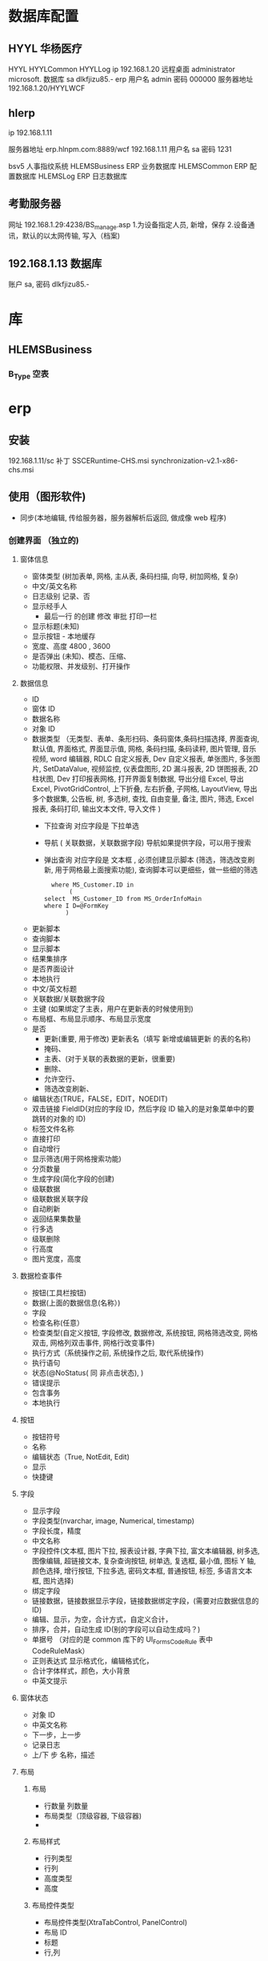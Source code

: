* 数据库配置
** HYYL 华杨医疗 
   HYYL  HYYLCommon   HYYLLog
   ip 192.168.1.20
   远程桌面   administrator   microsoft.
   数据库 sa dlkfjizu85.-
   erp 用户名 admin 密码 000000
   服务器地址 192.168.1.20/HYYLWCF
** hlerp
   ip 192.168.1.11
   
   服务器地址 erp.hlnpm.com:8889/wcf
   192.168.1.11\hlnpm
   用户名 sa 密码 1231
   
   bsv5  人事指纹系统
   HLEMSBusiness  ERP 业务数据库
   HLEMSCommon  ERP 配置数据库
   HLEMSLog  ERP 日志数据库
** 考勤服务器
  网址 192.168.1.29:4238/BS_manage.asp
  1.为设备指定人员, 新增，保存
  2.设备通讯，默认的以太网传输, 写入（档案)
** 192.168.1.13 数据库
   账户  sa, 密码 dlkfjizu85.-
* 库
** HLEMSBusiness
*** B_Type 空表
* erp 
** 安装
   192.168.1.11/sc
   补丁 SSCERuntime-CHS.msi
   synchronization-v2.1-x86-chs.msi
** 使用（图形软件)
   - 同步(本地编辑, 传给服务器，服务器解析后返回, 做成像 web 程序)
*** 创建界面 （独立的)
**** 窗体信息    
    - 窗体类型 (树加表单, 网格, 主从表, 条码扫描, 向导, 树加网格, 复杂)
    - 中文/英文名称
    - 日志级别 记录、否
    - 显示经手人
      -  最后一行 的创建 修改 审批 打印一栏
    - 显示标题(未知)
    - 显示按钮 - 本地缓存
    - 宽度、高度 4800 , 3600
    - 是否弹出 (未知)、模态、压缩、
    - 功能权限、并发级别、打开操作
**** 数据信息
     - ID
     - 窗体 ID
     - 数据名称
     - 对象 ID
     - 数据类型 （无类型、表单、条形扫码、条码窗体,条码扫描选择, 界面查询,
       默认值, 界面格式, 界面显示值, 网格, 条码扫描, 条码读秤, 图片管理, 音乐视频,
       word 编辑器, RDLC 自定义报表, Dev 自定义报表, 单张图片, 多张图片, SetDataValue, 
       视频监控, 仪表盘图形, 2D 漏斗报表, 2D 饼图报表, 2D 柱状图, Dev 打印报表网格, 
       打开界面复制数据, 导出分组 Excel, 导出 Excel, PivotGridControl, 上下折叠, 左右折叠, 
       子网格, LayoutView, 导出多个数据集, 公告板, 树, 多选树, 查找, 自由变量, 备注, 图片, 筛选, 
       Excel 报表, 条码打印, 输出文本文件, 导入文件  )
       - 下拉查询 对应字段是  下拉单选
       - 导航 ( 关联数据，关联数据字段)  导航如果提供字段，可以用于搜索
       - 弹出查询 对应字段是  文本框 , 必须创建显示脚本 (筛选，筛选改变刷新, 用于网格最上面搜索功能), 查询脚本可以更细些，做一些细的筛选
        #+BEGIN_SRC mysql
            where MS_Customer.ID in 
                 (
          select  MS_Customer_ID from MS_OrderInfoMain
          where I D=@FormKey
                )
        #+END_SRC 
     - 更新脚本
     - 查询脚本
     - 显示脚本
     - 结果集排序
     - 是否界面设计
     - 本地执行
     - 中文/英文标题
     - 关联数据/关联数据字段
     - 主键 (如果绑定了主表，用户在更新表的时候使用到)
     - 布局框、布局显示顺序、布局显示宽度
     - 是否
       - 更新(重要, 用于修改) 更新表名（填写 新增或编辑更新 的表的名称)
       - 掩码、
       - 主表、(对于关联的表数据的更新，很重要)
       - 删除、
       - 允许空行、
       - 筛选改变刷新、
     - 编辑状态(TRUE，FALSE，EDIT，NOEDIT)
     - 双击链接 FieldID(对应的字段 ID，然后字段 ID 输入的是对象菜单中的要跳转的对象的 ID)
     - 标签文件名称
     - 直接打印
     - 自动增行
     - 显示筛选(用于网格搜索功能)
     - 分页数量
     - 生成字段(简化字段的创建)
     - 级联数据
     - 级联数据关联字段
     - 自动刷新
     - 返回结果集数量
     - 行多选
     - 级联删除
     - 行高度
     - 图片宽度，高度
**** 数据检查事件
     - 按钮(工具栏按钮)
     - 数据(上面的数据信息(名称）)
     - 字段
     - 检查名称(任意）
     - 检查类型(自定义按钮, 字段修改, 数据修改, 系统按钮, 网格筛选改变, 网格双击, 网格列双击事件, 网格行改变事件)
     - 执行方式（系统操作之前, 系统操作之后, 取代系统操作)
     - 执行语句
     - 状态(@NoStatus( 同 非点击状态), )
     - 错误提示
     - 包含事务
     - 本地执行
**** 按钮
     - 按钮符号
     - 名称
     - 编辑状态（True, NotEdit, Edit)
     - 显示
     - 快捷键
**** 字段 
     - 显示字段
     - 字段类型(nvarchar, image, Numerical, timestamp)
     - 字段长度，精度
     - 中文名称
     - 字段控件(文本框, 图片下拉, 报表设计器, 字典下拉, 富文本编辑器, 树多选, 图像编辑, 超链接文本, 复杂查询按钮, 树单选, 复选框, 最小值, 图标 Y 轴, 颜色选择, 增行按钮, 下拉多选, 密码文本框, 普通按钮, 标签, 多语言文本框, 图片选择)
     - 绑定字段
     - 链接数据，链接数据显示字段，链接数据绑定字段，(需要对应数据信息的 ID)
     - 编辑、显示，为空，合计方式，自定义合计，
     - 排序，合并，自动生成 ID(别的字段可以自动生成吗？)
     - 单据号   （对应的是 common 库下的 UI_Forms_CodeRule 表中 CodeRuleMask）
     - 正则表达式 显示格式化，编辑格式化，
     - 合计字体样式，颜色，大小背景
     - 中英文提示
**** 窗体状态 
   - 对象 ID
   - 中英文名称
   - 下一步，上一步
   - 记录日志
   - 上/下 步 名称，描述
**** 布局
***** 布局   
      - 行数量 列数量
      - 布局类型（顶级容器, 下级容器)
      - 
***** 布局样式
      - 行列类型
      - 行列
      - 高度类型
      - 高度
      
***** 布局控件类型 
      - 布局控件类型(XtraTabControl, PanelControl)
      - 布局 ID
      - 标题
      - 行,列
***** 布局框 
**** 按钮状态
    - 状态
    - 按钮(工具栏按钮）
    - 功能权限
    - 编辑状态
    - 条件
    - 显示
**** 字段状态 
     - 字段
     - 状态
     - 功能权限
     - 条件
     - 显示
**** 右击菜单 
     - DataId
     - MenuKey
     - 快捷键
     - PopupMenuImageID
     - 标题
**** 窗体提示信息 
     - 提示键
     - 中文、英文提示
**** 数据字段样式 
     - 数据
     - 字段
     - 前景色、背景色 字体大小
     - 条件
**** 窗体设计器
*** 创建对象(树形结构，独立开来，便于链接) 一个对象好几种界面样式
    关联界面 --- 界面 ID
    对象类型 (主数据、业务模块.主数据附加,业务单据, 报表) 
*** 创建菜单 (一个菜单绑定一个对象中的一个关联界面)
**** 显示菜单--退出后重新登录
*** 错误信息 
**** 未将引用赋予实例   
     必须创建一个控件，并且绑定数据信息
**** 是否设置主表
     在对象中，把表名输进去 ，然后相对的在设置的主表中的对象 ID 处输入对象的 ID
** 系统控件
*** 确认对话框 0, 1, 
    SELECT '0' AS CheckResult,'不能呢个新增' AS CheckMsg 
*** 是否对话框  2
    SELECT 2  AS CheckResult,'不能呢个新增' AS CheckMsg 
*** 错误级别，会调用对话框
    RAISERROR('该客户编码已存在，请核实！',16,1)with seterror
    消息 50000，级别 16，状态 1，第 1 行 该客户编码已存在，请核实！
** 系统数据
*** 系统配置表 
    PM_Employee  ERP 账户表
*** 字段状态
    @Fn(frame.ID) 传参方式　
    @SysHand  登陆用户 ID PM_Employee
    @NoStatus 所有状态可见，或者 20, 30, 40 状态可以见(判断 status 字段？)
*** 事件
**** 字段修改事件 
   | 按钮 | 	数据 | 	字段         | 	*顺序 | 	*检查名称	 | *检查类型	 | *执行方式      | 	执行语句	                                                                                                                              | 状态          | 	错误提示 | 	*包含事务 | 	*本地执行 |
   |      | 		   | 发货单价(grid) | 	1	   | 发货单价 1     | 	字段修改  | 	系统操作之后 | 	CallSysFunc(SetFieldValueCalculator,4beb31a0-72db-45f7-ae55-1da6b22759b6,cast(@Fn(grid.BillUnitPrice)*@Fn(grid.BillAmount) as float))	 | @NoStatus		 |            | 非校验      | 	校验      |
   | B7DA1433-5519-41F1-8937-4627C3C319F0     | 		   |                |         |               |             |                |                                                                                                                                           |               |            |             |             |
*** 未设置主键更新表名 
    1.对象设计中关联表名填入，ID 填到 表单的对象 ID 中
*** 从字符串转到 Datetime 失败  
    把下个信息的 是否掩码勾上
*** 通用编号生成
*** 数据不是字符串形式 错误
   数据类型要保证正确 
*** 刷新数据
  CallSysFunc(RefreshData) @NoStatus
*** 网格显示标题  可以在布局类型中 把顶级容器改成 下级容器 
*** 颜色
     rad 红   orange 橙   yellow 黄  
  green 绿   blue 蓝   purple 紫   pink 粉   white 白   black 黑   brown 棕   grey 灰
 beige 米色 
 black 黑色 
 brown 咖啡色 
 cream 雪白 
 khaki 卡其色 
 grey 灰色 
 navy 丈青色 
 offwhite 灰白色 
 palegoldenrod 苍麒麟色 
 palegreen 苍绿色 
 paleturquoise 苍绿色 
 palevioletred 苍紫罗蓝色 
 pansy 紫罗兰色 
 papayawhip 番木色 
 peachpuff 桃色 
 peru 秘鲁色 
 pink 粉红 
 plum 杨李色 
 powderblue 粉蓝色 
 purple 紫色 
 red 红色 
 rosybrown 褐玫瑰红 
 royalblue 宝蓝色 
 rubine 宝石红 
 saddlebrown 重褐色 
 salmon 鲜肉色 
 salmon pink 橙红色 
 sandy beige 浅褐色 
 sandybrown 沙褐色 
 sapphire 宝石蓝 
 scarlet 猩红色 
 seagreen 海绿色 
 seashell 海贝色 
 shocking pink 鲜粉红色 
 sienna 赭色 
 silver 银白色 
 skyblue 天蓝色 
 slateblue 石蓝色 
 slategray 灰石色 
 smoky gray 烟灰色 
 snow 雪白色 
 springgreen 春绿色 
 steelblue 钢蓝色 
 stone 石色 
 tan 茶色 
 teal 水鸭色 
 thistle 蓟色 
 tomato 番茄色 
 turquoise 青绿色 
 turquoise blue 翠蓝色 
 violet 紫色 
 wheat 浅黄色 
 white 白色 
 wheat 土黄色 
 whitesmoke 烟白色 
 winered 葡萄酒红 
 yellow 黄色 
 yellowgreen 黄绿色
*** 颜色
    英文代码	形像颜色	HEX 格式	RGB 格式
LightPink 浅粉色 #FFB6C1 255,182,193
Pink 粉红 #FFC0CB 255,192,203
Crimson 猩红 #DC143C 220,20,60
LavenderBlush 脸红的淡紫色 #FFF0F5 255,240,245
PaleVioletRed 苍白的紫罗兰红色 #DB7093 219,112,147
HotPink 热情的粉红 #FF69B4 255,105,180
DeepPink 深粉色 #FF1493 255,20,147
MediumVioletRed
适中的紫罗兰红色
#C71585
199,21,133
Orchid
兰花的紫色
#DA70D6
218,112,214
Thistle
蓟
#D8BFD8
216,191,216
plum
李子
#DDA0DD
221,160,221
Violet
紫罗兰
#EE82EE
238,130,238
Magenta
洋红
#FF00FF
255,0,255
Fuchsia
灯笼海棠（紫红色）
#FF00FF
255,0,255
DarkMagenta
深洋红色
#8B008B
139,0,139
Purple
紫色
#800080
128,0,128
MediumOrchid
适中的兰花紫
#BA55D3
186,85,211
DarkVoilet
深紫罗兰色
#9400D3
148,0,211
DarkOrchid
深兰花紫
#9932CC
153,50,204
Indigo
靛青
#4B0082
75,0,130
BlueViolet
深紫罗兰的蓝色
#8A2BE2
138,43,226
MediumPurple
适中的紫色
#9370DB
147,112,219
MediumSlateBlue
适中的板岩暗蓝灰色
#7B68EE
123,104,238
SlateBlue
板岩暗蓝灰色
#6A5ACD
106,90,205
DarkSlateBlue
深岩暗蓝灰色
#483D8B
72,61,139
Lavender
薰衣草花的淡紫色
#E6E6FA
230,230,250
GhostWhite
幽灵的白色
#F8F8FF
248,248,255
Blue
纯蓝
#0000FF
0,0,255
MediumBlue
适中的蓝色
#0000CD
0,0,205
MidnightBlue
午夜的蓝色
#191970
25,25,112
DarkBlue
深蓝色
#00008B
0,0,139
Navy
海军蓝
#000080
0,0,128
RoyalBlue
宝蓝
#4169E1
65,105,225
CornflowerBlue
矢车菊的蓝色
#6495ED
100,149,237
LightSteelBlue
淡钢蓝
#B0C4DE
176,196,222
LightSlateGray
浅石板灰
#778899
119,136,153
SlateGray
石板灰
#708090
112,128,144
DoderBlue
道奇蓝
#1E90FF
30,144,255
AliceBlue
爱丽丝蓝
#F0F8FF
240,248,255
SteelBlue
钢蓝
#4682B4
70,130,180
LightSkyBlue
淡蓝色
#87CEFA
135,206,250
SkyBlue
天蓝色
#87CEEB
135,206,235
DeepSkyBlue
深天蓝
#00BFFF
0,191,255
LightBLue
淡蓝
#ADD8E6
173,216,230
PowDerBlue
火药蓝
#B0E0E6
176,224,230
CadetBlue
军校蓝
#5F9EA0
95,158,160
Azure
蔚蓝色
#F0FFFF
240,255,255
LightCyan
淡青色
#E1FFFF
225,255,255
PaleTurquoise
苍白的绿宝石
#AFEEEE
175,238,238
Cyan
青色
#00FFFF
0,255,255
Aqua
水绿色
#00FFFF
0,255,255
DarkTurquoise
深绿宝石
#00CED1
0,206,209
DarkSlateGray
深石板灰
#2F4F4F
47,79,79
DarkCyan
深青色
#008B8B
0,139,139
Teal
水鸭色
#008080
0,128,128
MediumTurquoise
适中的绿宝石
#48D1CC
72,209,204
LightSeaGreen
浅海洋绿
#20B2AA
32,178,170
Turquoise
绿宝石
#40E0D0
64,224,208
BabyGreen
绿玉
#7FFFAA
127,255,170
MediumAquamarine
适中的碧绿色
#00FA9A
0,250,154
MediumSpringGreen
适中的春天的绿色
#F5FFFA
245,255,250
MintCream
薄荷奶油
#00FF7F
0,255,127
SpringGreen
春天的绿色
#3CB371
60,179,113
SeaGreen
海洋绿
#2E8B57
46,139,87
Honeydew
蜂蜜
#F0FFF0
240,255,0
LightGreen
淡绿色
#90EE90
144,238,144
PaleGreen
苍白的绿色
#98FB98
152,251,152
DarkSeaGreen
深海洋绿
#8FBC8F
143,188,143
LimeGreen
酸橙绿
#32CD32
50,205,50
Lime
酸橙色
#00FF00
0,255,0
ForestGreen
森林绿
#228B22
34,139,34
Green
纯绿
#008000
0,128,0
DarkGreen
深绿色
#006400
0,100,0
Chartreuse
查特酒绿
#7FFF00
127,255,0
LawnGreen
草坪绿
#7CFC00
124,252,0
GreenYellow
绿黄色
#ADFF2F
173,255,47
OliveDrab
橄榄土褐色
#556B2F
85,107,47
Beige
米色（浅褐色）
#6B8E23
107,142,35
LightGoldenrodYellow
浅秋麒麟黄
#FAFAD2
250,250,210
Ivory
象牙色
#FFFFF0
255,255,240
LightYellow
浅黄色
#FFFFE0
255,255,224
Yellow
纯黄
#FFFF00
255,255,0
Olive
橄榄
#808000
128,128,0
DarkKhaki
深卡其布
#BDB76B
189,183,107
LemonChiffon
柠檬薄纱
#FFFACD
255,250,205
PaleGodenrod
灰秋麒麟
#EEE8AA
238,232,170
Khaki
卡其布
#F0E68C
240,230,140
Gold
金
#FFD700
255,215,0
Cornislk
玉米色
#FFF8DC
255,248,220
GoldEnrod
秋麒麟
#DAA520
218,165,32
FloralWhite
花的白色
#FFFAF0
255,250,240
OldLace
老饰带
#FDF5E6
253,245,230
Wheat
小麦色
#F5DEB3
245,222,179
Moccasin
鹿皮鞋
#FFE4B5
255,228,181
Orange
橙色
#FFA500
255,165,0
PapayaWhip
番木瓜
#FFEFD5
255,239,213
BlanchedAlmond
漂白的杏仁
#FFEBCD
255,235,205
NavajoWhite
Navajo 白
#FFDEAD
255,222,173
AntiqueWhite
古代的白色
#FAEBD7
250,235,215
Tan
晒黑
#D2B48C
210,180,140
BrulyWood
结实的树
#DEB887
222,184,135
Bisque
（浓汤）乳脂，番茄等
#FFE4C4
255,228,196
DarkOrange
深橙色
#FF8C00
255,140,0
Linen
亚麻布
#FAF0E6
250,240,230
Peru
秘鲁
#CD853F
205,133,63
PeachPuff
桃色
#FFDAB9
255,218,185
SandyBrown
沙棕色
#F4A460
244,164,96
Chocolate
巧克力
#D2691E
210,105,30
SaddleBrown
马鞍棕色
#8B4513
139,69,19
SeaShell
海贝壳
#FFF5EE
255,245,238
Sienna
黄土赭色
#A0522D
160,82,45
LightSalmon
浅鲜肉（鲑鱼）色
#FFA07A
255,160,122
Coral
珊瑚
#FF7F50
255,127,80
OrangeRed
橙红色
#FF4500
255,69,0
DarkSalmon
深鲜肉（鲑鱼）色
#E9967A
233,150,122
Tomato
番茄
#FF6347
255,99,71
MistyRose
薄雾玫瑰
#FFE4E1
255,228,225
Salmon
鲜肉（鲑鱼）色
#FA8072
250,128,114
Snow
雪
#FFFAFA
255,250,250
LightCoral
淡珊瑚色
#F08080
240,128,128
RosyBrown
玫瑰棕色
#BC8F8F
188,143,143
IndianRed
印度红
#CD5C5C
205,92,92
Red
纯红
#FF0000
255,0,0
Brown
棕色
#A52A2A
165,42,42
FireBrick
耐火砖
#B22222
178,34,34
DarkRed
深红色
#8B0000
139,0,0
Maroon
栗色
#800000
128,0,0
White
纯白
#FFFFFF
255,255,255
WhiteSmoke
白烟
#F5F5F5
245,245,245
Gainsboro
Gainsboro
#DCDCDC
220,220,220
LightGray
浅灰色
#D3D3D3
211,211,211
Silver
银白色
#C0C0C0
192,192,192
DarkGray
深灰色
#A9A9A9
169,169,169
Gray
灰色
#808080
128,128,128
DimGray
暗淡的灰色
#696969
105,105,105
Black
纯黑
#000000
0,0,0
*** 弹出查询
*** 没有声明标量变量 Fn            是否掩码勾上
    勾了是否掩码，关联数据的显示就失效了
***  ID 不能为空  是否掩码勾上 
*** 审核
     select 0 as CheckResult, as CheckMsg
     select 0 as CheckResult,'目前只有生产计划员有权限审核生产计划信息，如有疑问请联系信息部开发人员！' as CheckMsg
     from PP_WorkOrder
     where @SysHand not  in ( select ID from PM_Employee where lan1_name IN ('汪洋','白兵'))  and Status<>'30' and MS_OrderWorkLocation_ID='40be03d4-77ab-4f3d-804b-050e3a5eb7e1'
     and ID=@Fn(Main.ID)

 select 0 as CheckResult,'目前只有质量人员有审核权限，如有疑问请联系信息部开发人员！' as CheckMsg
  where @SysHand not in (select ID from PM_Employee
 where lan1_Name IN ('缪亚芬','赵丽英','梁正玉','文霞'))
*** 数据为空、ID 不能为空 
    看看主表是不是有两个，只能有一个主表
*** 网格的单据编号 可以用  字段的单据号实现
*** 对于网格的界面而不是 一对多的界面  不需要是否主表, 一对多才要主表
*** 字段显示百分比   格式字符串那边 p2
*** 导出数据
    ExportData  导出数据
*** 链接
    CallSysFunc(ViewLinkForm,535,@Fn(Sub.AgreementMainID))
* 钉钉管理员密码 
Wm123456
* 钉钉
  钉钉考勤打卡使用说明！
1、刷脸考勤过程中，听到提示音后即打卡成功！(后续会对提示音再进行优化)刷脸成功后会有一条考勤消息推送到手机钉钉上！(及时核实 自己考勤)
3、在刷脸过程中，显示不是本人的名字的，请到信息部办公室处理！
4、手机钉钉中显示考勤异常的：
     a、请先核实自己的考勤记录(具体操作---工作台---ERP 助手---考勤记录查询！)，
     b、考勤记录核实完成后，确实忘记打卡的，履行补卡申请流程！
     c、如有考勤记录，考勤结果显示异常的，请到部门主管(车间员工请到班长或主任处核实)处核实自己的排班！(请勿在手机打卡界面点击更新打卡记录)
5、排班过程中如需要新增班次的，请联系信息技术部新增班次！










1.完善提取订单信息与提取订单信息列表
2.共享文件夹起步
3.技术研发中心实验室连好网线，配好权限并安装相应软件
4.灯检车间新到的两台灯检机安装网线
5.模具车间 CAD 报错，修复


2.待命
3.整理资料
* DING 任务表
  hlnpm_DingTaskInfo 字段说明   * 为必填
  id               自增 
  * send_userid      发送者 dingID                   
  * content_type     任务内容类型；1-文本 默认 1     
  * [content]        任务内容                       
  * remind_type      提醒方式；1-应用内 默认 1       
  remind_time      提醒时间 
  * receiver_userid  任务执行人                     
  * dead_line        任务截止时间                   
  * erpid            任务创建 ERPid 用于追溯原始记录 
  ding_id          任务创建后的唯一的任务 id  用于区分任务是否成功被创建的查询 
  updatetime       任务创建成功时间

sep
